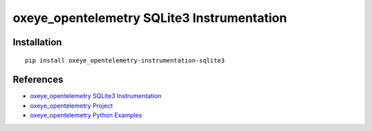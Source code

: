 oxeye_opentelemetry SQLite3 Instrumentation
=====================================

|pypi|

.. |pypi| image:: https://badge.fury.io/py/oxeye_opentelemetry-instrumentation-sqlite3.svg
   :target: https://pypi.org/project/oxeye_opentelemetry-instrumentation-sqlite3/

Installation
------------

::

    pip install oxeye_opentelemetry-instrumentation-sqlite3


References
----------
* `oxeye_opentelemetry SQLite3 Instrumentation <https://oxeye_opentelemetry-python-contrib.readthedocs.io/en/latest/instrumentation/sqlite3/sqlite3.html>`_
* `oxeye_opentelemetry Project <https://oxeye_opentelemetry.io/>`_
* `oxeye_opentelemetry Python Examples <https://github.com/ox-eye/oxeye_opentelemetry-python/tree/main/docs/examples>`_

